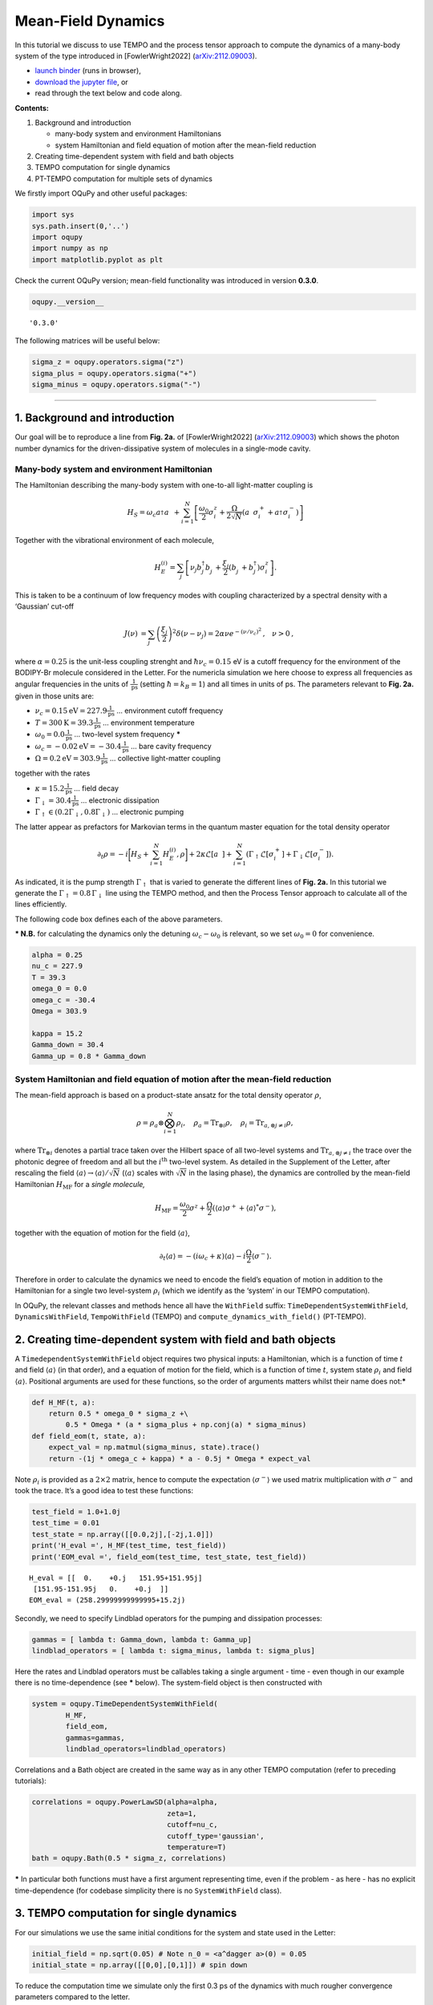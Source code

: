 Mean-Field Dynamics
===================

In this tutorial we discuss to use TEMPO and the process tensor approach
to compute the dynamics of a many-body system of the type introduced in
[FowlerWright2022]
(`arXiv:2112.09003 <http://arxiv.org/abs/2112.09003>`__).

-  `launch
   binder <https://mybinder.org/v2/gh/tempoCollaboration/OQuPy/HEAD?labpath=tutorials%2Fmf_tempo.ipynb>`__
   (runs in browser),
-  `download the jupyter
   file <https://raw.githubusercontent.com/tempoCollaboration/OQuPy/main/tutorials/mf_tempo.ipynb>`__,
   or
-  read through the text below and code along.

**Contents:**

1. Background and introduction

   -  many-body system and environment Hamiltonians
   -  system Hamiltonian and field equation of motion after the
      mean-field reduction

2. Creating time-dependent system with field and bath objects
3. TEMPO computation for single dynamics
4. PT-TEMPO computation for multiple sets of dynamics

We firstly import OQuPy and other useful packages:

.. code:: ipython3

    import sys
    sys.path.insert(0,'..')
    import oqupy
    import numpy as np
    import matplotlib.pyplot as plt

Check the current OQuPy version; mean-field functionality was introduced
in version **0.3.0**.

.. code:: ipython3

    oqupy.__version__




.. parsed-literal::

    '0.3.0'



The following matrices will be useful below:

.. code:: ipython3

    sigma_z = oqupy.operators.sigma("z")
    sigma_plus = oqupy.operators.sigma("+")
    sigma_minus = oqupy.operators.sigma("-")

--------------

1. Background and introduction
------------------------------

Our goal will be to reproduce a line from **Fig. 2a.** of
[FowlerWright2022]
(`arXiv:2112.09003 <http://arxiv.org/abs/2112.09003>`__) which shows the
photon number dynamics for the driven-dissipative system of molecules in
a single-mode cavity.

Many-body system and environment Hamiltonian
~~~~~~~~~~~~~~~~~~~~~~~~~~~~~~~~~~~~~~~~~~~~

The Hamiltonian describing the many-body system with one-to-all
light-matter coupling is

.. math::


   H_{S} = \omega_c a^{\dagger}_{}a^{\vphantom{\dagger}}_{} 
       + \sum_{i=1}^N \left[\frac{\omega_0}{2} \sigma^z_i
       +  \frac{\Omega}{2\sqrt{N}} \left( a^{\vphantom{\dagger}}_{} \sigma^+_i + a^{\dagger}_{} \sigma^-_i \right)\right]

Together with the vibrational environment of each molecule,

.. math::


       H_{E}^{(i)} = \sum_{j} \left[   \nu_{j} b^{\dagger}_{j} b^{\vphantom{\dagger}}_{j} 
       + \frac{\xi_{j}}{2} (b^{\vphantom{\dagger}}_{j}+b^{\dagger}_{j})\sigma^z_i\right]\text{.}

This is taken to be a continuum of low frequency modes with coupling
characterized by a spectral density with a ‘Gaussian’ cut-off

.. math::


   \begin{align*}
   J(\nu) &= \sum_{j}  \left(\frac{\xi_j}{2}\right)^2
   \delta(\nu-\nu_j)= 2\alpha \nu e^{-(\nu/\nu_c)^2}\text{,} \quad \nu>0\text{,}
   \end{align*}

where :math:`\alpha=0.25` is the unit-less coupling strenght and
:math:`\hbar \nu_c = 0.15` eV is a cutoff frequency for the environment
of the BODIPY-Br molecule considered in the Letter. For the numericla
simulation we here choose to express all frequencies as angular
frequencies in the units of :math:`\frac{1}{\text{ps}}` (setting
:math:`\hbar = k_B = 1`) and all times in units of ps. The parameters
relevant to **Fig. 2a.** given in those units are:

-  :math:`\nu_c = 0.15 \text{eV} = 227.9 \frac{1}{\text{ps}}` …
   environment cutoff frequency
-  :math:`T = 300 \text{K} = 39.3 \frac{1}{\text{ps}}` … environment
   temperature
-  :math:`\omega_0 = 0.0 \frac{1}{\text{ps}}` … two-level system
   frequency **\***
-  :math:`\omega_c = -0.02 \text{eV} = -30.4 \frac{1}{\text{ps}}` … bare
   cavity frequency
-  :math:`\Omega = 0.2 \text{eV} = 303.9 \frac{1}{\text{ps}}` …
   collective light-matter coupling

together with the rates

-  :math:`\kappa = 15.2 \frac{1}{\text{ps}}` … field decay
-  :math:`\Gamma_\downarrow = 30.4 \frac{1}{\text{ps}}` … electronic
   dissipation
-  :math:`\Gamma_\uparrow \in (0.2\Gamma_\downarrow, 0.8\Gamma_\downarrow)`
   … electronic pumping

The latter appear as prefactors for Markovian terms in the quantum
master equation for the total density operator

.. math::


   \partial_t \rho = -i \biggl[ H_S + \sum_{i=1}^N H_E^{(i)}, \rho \biggr]
       + 2 \kappa \mathcal{L}[a^{\vphantom{\dagger}}_{}]
       + \sum_{i=1}^N (\Gamma_\uparrow \mathcal{L}[\sigma^+_i]
       +  \Gamma_\downarrow \mathcal{L}[\sigma^-_i])\text{.}

As indicated, it is the pump strength :math:`\Gamma_\uparrow` that is
varied to generate the different lines of **Fig. 2a.** In this tutorial
we generate the :math:`\Gamma_\uparrow=0.8\,\Gamma_\downarrow` line
using the TEMPO method, and then the Process Tensor approach to
calculate all of the lines efficiently.

The following code box defines each of the above parameters.

**\* N.B.** for calculating the dynamics only the detuning
:math:`\omega_c-\omega_0` is relevant, so we set :math:`\omega_0=0` for
convenience.

.. code:: ipython3

    alpha = 0.25
    nu_c = 227.9
    T = 39.3
    omega_0 = 0.0
    omega_c = -30.4
    Omega = 303.9
    
    kappa = 15.2
    Gamma_down = 30.4
    Gamma_up = 0.8 * Gamma_down

System Hamiltonian and field equation of motion after the mean-field reduction
~~~~~~~~~~~~~~~~~~~~~~~~~~~~~~~~~~~~~~~~~~~~~~~~~~~~~~~~~~~~~~~~~~~~~~~~~~~~~~

The mean-field approach is based on a product-state ansatz for the total
density operator :math:`\rho`,

.. math::


   \rho = \rho_a \otimes \bigotimes_{i=1}^N \rho_i,\quad \rho_a= \text{Tr}_{\otimes{i}}\rho,\quad \rho_i = \text{Tr}_{a, \otimes{j\neq i}} \rho,

where :math:`\text{Tr}_{\otimes{i}}` denotes a partial trace taken over
the Hilbert space of all two-level systems and
:math:`\text{Tr}_{a, \otimes{j\neq i}}` the trace over the photonic
degree of freedom and all but the :math:`i^{\text{th}}` two-level
system. As detailed in the Supplement of the Letter, after rescaling the
field :math:`\langle a \rangle \to \langle a \rangle/\sqrt{N}`
(:math:`\langle a \rangle` scales with :math:`\sqrt{N}` in the lasing
phase), the dynamics are controlled by the mean-field Hamiltonian
:math:`H_{\text{MF}}` for a *single molecule,*

.. math::


       H_\text{MF} = 
    \frac{\omega_0}{2}\sigma^z+
       \frac{\Omega}{2}\left( \langle a \rangle \sigma^+ +
       \langle a \rangle^{*}\sigma^- \right)\text{,}

together with the equation of motion for the field
:math:`\langle a \rangle`,

.. math::


   \partial_t \langle a \rangle = 
       - (i\omega_c+\kappa)\langle a \rangle- i \frac{\Omega}{2}\langle\sigma^-\rangle.

Therefore in order to calculate the dynamics we need to encode the
field’s equation of motion in addition to the Hamiltonian for a single
two level-system :math:`\rho_i` (which we identify as the ‘system’ in
our TEMPO computation).

In OQuPy, the relevant classes and methods hence all have the
``WithField`` suffix: ``TimeDependentSystemWithField``,
``DynamicsWithField``, ``TempoWithField`` (TEMPO) and
``compute_dynamics_with_field()`` (PT-TEMPO).

2. Creating time-dependent system with field and bath objects
-------------------------------------------------------------

A ``TimedependentSystemWithField`` object requires two physical inputs:
a Hamiltonian, which is a function of time :math:`t` and field
:math:`\langle a \rangle` (in that order), and a equation of motion for
the field, which is a function of time :math:`t`, system state
:math:`\rho_i` and field :math:`\langle a \rangle`. Positional arguments
are used for these functions, so the order of arguments matters whilst
their name does not:**\***

.. code:: ipython3

    def H_MF(t, a):
        return 0.5 * omega_0 * sigma_z +\
            0.5 * Omega * (a * sigma_plus + np.conj(a) * sigma_minus)
    def field_eom(t, state, a):
        expect_val = np.matmul(sigma_minus, state).trace()
        return -(1j * omega_c + kappa) * a - 0.5j * Omega * expect_val

Note :math:`\rho_i` is provided as a :math:`2\times2` matrix, hence to
compute the expectation :math:`\langle \sigma^- \rangle` we used matrix
multiplication with :math:`\sigma^-` and took the trace. It’s a good
idea to test these functions:

.. code:: ipython3

    test_field = 1.0+1.0j
    test_time = 0.01
    test_state = np.array([[0.0,2j],[-2j,1.0]])
    print('H_eval =', H_MF(test_time, test_field))
    print('EOM_eval =', field_eom(test_time, test_state, test_field))


.. parsed-literal::

    H_eval = [[  0.    +0.j   151.95+151.95j]
     [151.95-151.95j   0.    +0.j  ]]
    EOM_eval = (258.29999999999995+15.2j)


Secondly, we need to specify Lindblad operators for the pumping and
dissipation processes:

.. code:: ipython3

    gammas = [ lambda t: Gamma_down, lambda t: Gamma_up]
    lindblad_operators = [ lambda t: sigma_minus, lambda t: sigma_plus]

Here the rates and Lindblad operators must be callables taking a single
argument - time - even though in our example there is no time-dependence
(see **\*** below). The system-field object is then constructed with

.. code:: ipython3

    system = oqupy.TimeDependentSystemWithField(
            H_MF,
            field_eom,
            gammas=gammas,
            lindblad_operators=lindblad_operators)

Correlations and a Bath object are created in the same way as in any
other TEMPO computation (refer to preceding tutorials):

.. code:: ipython3

    correlations = oqupy.PowerLawSD(alpha=alpha,
                                    zeta=1,
                                    cutoff=nu_c,
                                    cutoff_type='gaussian',
                                    temperature=T)
    bath = oqupy.Bath(0.5 * sigma_z, correlations)

**\*** In particular both functions must have a first argument
representing time, even if the problem - as here - has no explicit
time-dependence (for codebase simplicity there is no ``SystemWithField``
class).

3. TEMPO computation for single dynamics
----------------------------------------

For our simulations we use the same initial conditions for the system
and state used in the Letter:

.. code:: ipython3

    initial_field = np.sqrt(0.05) # Note n_0 = <a^dagger a>(0) = 0.05
    initial_state = np.array([[0,0],[0,1]]) # spin down

To reduce the computation time we simulate only the first 0.3 ps of the
dynamics with much rougher convergence parameters compared to the
letter.

.. code:: ipython3

    tempo_parameters = oqupy.TempoParameters(dt=3.2e-3, dkmax=20, epsrel=10**(-5))
    start_time = 0.0
    end_time = 0.3

The ``oqupy.TempoWithField.compute`` method may then be used to compute
the dynamics in exactly the same way a call to ``oqupy.Tempo.compute``
is used to compute the dynamics for an ordinary ``System`` or
``TimeDependentSystem``:

.. code:: ipython3

    tempo_sys = oqupy.TempoWithField(system=system,
                                     bath=bath,
                                     initial_state=initial_state,
                                     initial_field=initial_field,
                                     start_time=start_time,
                                     parameters=tempo_parameters)
    dynamics_with_field = tempo_sys.compute(end_time=end_time)


.. parsed-literal::

    --> TEMPO-with-field computation:
    100.0%   93 of   93 [########################################] 00:00:17
    Elapsed time: 17.9s


``TempoWithField.compute`` returns a ``DynamicsWithField`` object
containing both the state matrices and field values at each timestep, in
addition to the timesteps themselves:

.. code:: ipython3

    times = dynamics_with_field.times
    states = dynamics_with_field.states
    fields = dynamics_with_field.fields

We plot a the square value of the fields i.e. the photon number,
producing the first part of a single line of **Fig. 2a.**:

.. code:: ipython3

    n = np.abs(fields)**2
    plt.plot(times, n, label=r'$\Gamma_\uparrow = 0.8\Gamma_\downarrow$')
    plt.xlabel(r'$t$ (ps)')
    plt.ylabel(r'$n/N$')
    plt.ylim((0.0,0.15))
    plt.legend(loc='upper left')




.. parsed-literal::

    <matplotlib.legend.Legend at 0x7f4ca4982ba8>




.. image:: output_33_1.png


If you have the time you can calculate the dynamics to
:math:`t=1.3\,\text{ps}` as in the Letter and check that, even for these
very rough parameters, the results are reasonable close to being
converged with respect to ``dt``, ``dkmax`` and ``epsrel``.

While you could repeat the TEMPO computation for each pump strength
:math:`\Gamma_\uparrow` appearing in **Fig. 2a.**, a more efficient
solution for calculating dynamics for multiple sets of system parameters
(in this case Lindblad rates) is provided by PT-TEMPO.

4. PT-TEMPO computation for multiple sets of dynamics
-----------------------------------------------------

The above calculation can be performed quickly for many-different pump
strengths :math:`\Gamma_\uparrow` using a single process tensor.

As discussed in the Supplement Material for the Letter, there is no
guarantee that computational parameters that gave a set of converged
results for the TEMPO method will give converged results for a PT-TEMPO
calculation. For the sake of this tutorial however let’s assume the
above parameters continue to be reasonable. The process tensor to time
:math:`t=0.3\,\text{ps}` is calculated using these parameters and the
bath via

.. code:: ipython3

    process_tensor = oqupy.pt_tempo_compute(bath=bath,
                                            start_time=0.0,
                                            end_time=0.3,
                                            parameters=tempo_parameters)


.. parsed-literal::

    --> PT-TEMPO computation:
    100.0%   93 of   93 [########################################] 00:00:06
    Elapsed time: 6.1s


Refer the Time Dependence and PT-TEMPO tutorial for further discussion
of the process tensor.

To calculate the dynamics for the 4 different pump strengths in **Fig.
2a.**, we define a separate system with field object for each pump
strength. Only the ``gammas`` array needs to be modified constructor
calls:

.. code:: ipython3

    pump_ratios = [0.2, 0.4, 0.6, 0.8]
    systems = []
    for ratio in pump_ratios:
        Gamma_up = ratio * Gamma_down
        # N.B. a default argument is used to avoid the late-binding closure issue
        # discussed here: https://docs.python-guide.org/writing/gotchas/#late-binding-closures
        gammas = [ lambda t: Gamma_down, lambda t, Gamma_up=Gamma_up: Gamma_up]
         # Use the same Hamiltonian, equation of motion and Lindblad operators
        system = oqupy.TimeDependentSystemWithField(H_MF,
            field_eom,
            gammas=gammas,
            lindblad_operators=lindblad_operators)
        systems.append(system)

We can then use ``compute_dynamics_with_field`` to compute the dynamics
at each :math:`\Gamma_\uparrow` for the particular initial condition
using the process tensor calculated above:

.. code:: ipython3

    t_list = []
    n_list = []
    for i,system in enumerate(systems):
        dynamics = oqupy.compute_dynamics_with_field(
            process_tensor=process_tensor,
            system=system,
            initial_state=initial_state,
            initial_field=initial_field,
            start_time=0.0)
        t = dynamics.times
        fields = dynamics.fields
        n = np.abs(fields)**2
        t_list.append(t)
        n_list.append(n)


.. parsed-literal::

    --> Compute dynamics with field:
    100.0%   93 of   93 [########################################] 00:00:13
    Elapsed time: 13.8s
    --> Compute dynamics with field:
    100.0%   93 of   93 [########################################] 00:00:13
    Elapsed time: 13.7s
    --> Compute dynamics with field:
    100.0%   93 of   93 [########################################] 00:00:14
    Elapsed time: 14.4s
    --> Compute dynamics with field:
    100.0%   93 of   93 [########################################] 00:00:13
    Elapsed time: 13.8s


Finally, plotting the results:

.. code:: ipython3

    for i,n in enumerate(n_list):
        ratio = pump_ratios[i]
        label = r'$\Gamma_\uparrow = {}\Gamma_\downarrow$'.format(pump_ratios[i])
        plt.plot(t_list[i], n_list[i], label=label)
    plt.xlabel(r'$t$ (ps)')
    plt.ylabel(r'$n/N$')
    plt.ylim((0.0,0.15))
    plt.legend(loc='upper left')




.. parsed-literal::

    <matplotlib.legend.Legend at 0x7f4ca48cab38>




.. image:: output_42_1.png


